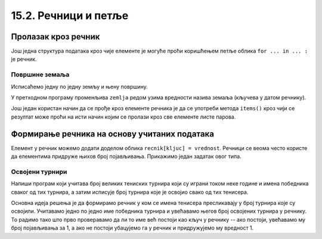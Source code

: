 15.2. Речници и петље
#####################


Пролазак кроз речник
--------------------

Још једна структура података кроз чије елементе је могуће проћи
коришћењем петље облика ``for ... in ... :`` је речник.

Површине земаља
'''''''''''''''

.. questionnote::

   Ако је дат речник који садржи називе неколико земаља и њихове
   површине, напиши програм који формира списак земаља тако што за
   сваку земљу у посебном реду напише њен назив и површину (земље могу
   бити исписане у произвољном редоследу).

.. activecode:: површине_земаља

   povrsine = {"Srbija": 88361, 
               "Hrvatska": 56594, 
               "Crna Gora": 13812,
               "Bosna i Hercegovina": 51197,
               "Slovenija": 20273,
               "Makedonija": 25713}

Исписаћемо једну по једну земљу и њену површину.

.. activecode:: површине_земаља_1
   :include: површине_земаља		

   for zemlja in povrsine:
       print("Naziv: ", zemlja, "Površina: ", povrsine[zemlja])

У претходном програму променљива ``zemlja`` редом узима вредности
назива земаља (кључева у датом речнику).

Још један користан начин да се прође кроз елементе речника је да се
употреби метода ``items()`` кроз чији се резултат може проћи на исти
начин којим се пролази кроз све елементе листе парова.

.. activecode:: површине_земаља_2
   :include: површине_земаља		
		
   for (zemlja, povrsina) in povrsine.items():
       print("Naziv: ", "Površina: ") # dopuni ovaj red


Формирање речника на основу учитаних података
---------------------------------------------

Елемент у речник можемо додати доделом облика ``recnik[kljuc] =
vrednost``. Речници се веома често користе да елементима придруже
њихов број појављивања. Прикажимо један задатак овог типа.

Освојени турнири
''''''''''''''''

Напиши програм који учитава број великих тениских турнира који су
играни током неке године и имена победника сваког од тих турнира, а
затим исписује број турнира које је освојио свако од тих тенисера.

Основна идеја решења је да формирамо речник у ком се имена тенисера
пресликавају у број турнира које су освојили. Учитавамо једно по једно
име победника турнира и увећавамо његов број освојених турнира у
речнику. То радимо тако што прво проверавамо да ли то име већ постоји
као кључ у речнику -- ако постоји, увећавамо му број појављивања за 1,
а ако не постоји убацујемо га у речник и придружујемо му вредност 1.

.. activecode:: освојени_турнири

   broj_turnira = int(input("Unesi broj turnira:"))
   broj_pobeda = {}
   for i in range(broj_turnira):
       pobednik = input("Unesi pobednika turnira:")
       if pobednik in broj_pobeda:
           broj_pobeda[pobednik] += 1
       else:
           broj_pobeda[pobednik] = 1

   for teniser in broj_pobeda:
       print(teniser, ":", broj_pobeda[teniser])
